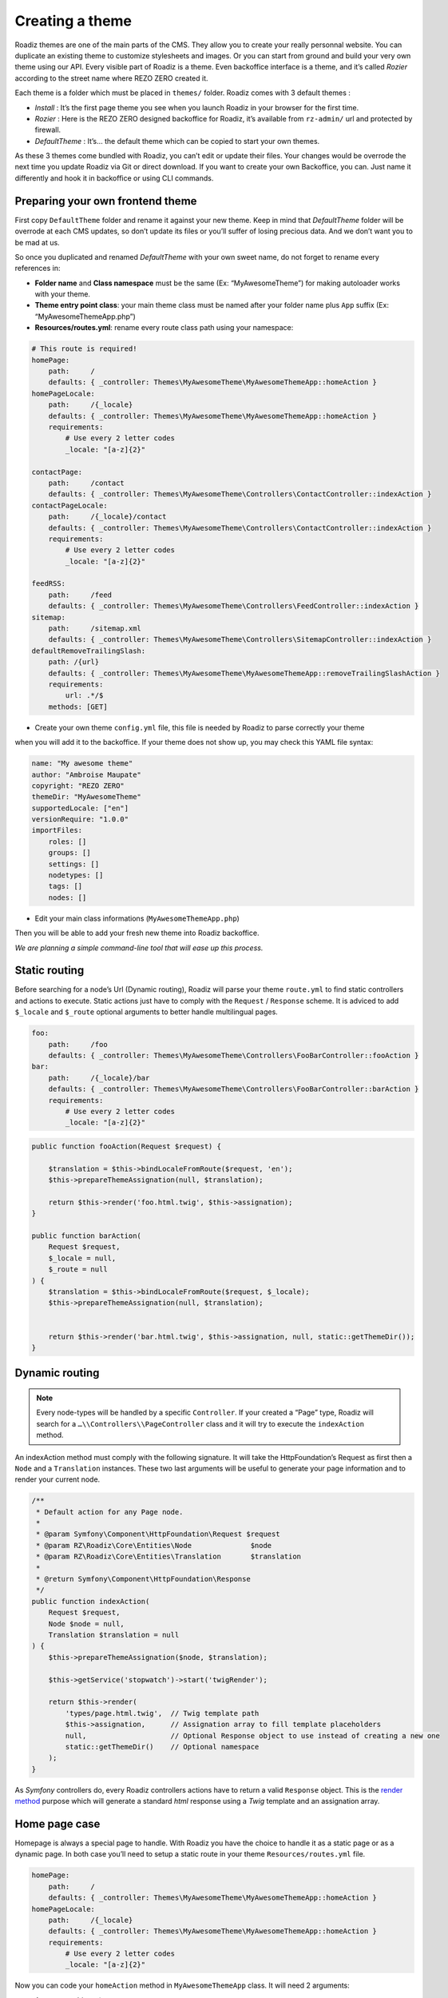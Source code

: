 .. _create-theme:

================
Creating a theme
================

Roadiz themes are one of the main parts of the CMS. They allow you to create your really personnal website.
You can duplicate an existing theme to customize stylesheets and images. Or you can start from ground and build
your very own theme using our API. Every visible part of Roadiz is a theme. Even backoffice interface is a theme, and it’s called *Rozier* according to the street name where REZO ZERO created it.

Each theme is a folder which must be placed in ``themes/`` folder. Roadiz comes with 3 default themes :

- *Install* : It’s the first page theme you see when you launch Roadiz in your browser for the first time.
- *Rozier* : Here is the REZO ZERO designed backoffice for Roadiz, it’s available from ``rz-admin/`` url and protected by firewall.
- *DefaultTheme* : It’s… the default theme which can be copied to start your own themes.

As these 3 themes come bundled with Roadiz, you can’t edit or update their files. Your changes would be overrode
the next time you update Roadiz via Git or direct download. If you want to create your own Backoffice, you can. Just name it differently and hook it in backoffice or using CLI commands.

Preparing your own frontend theme
---------------------------------

First copy ``DefaultTheme`` folder and rename it against your new theme. Keep in mind that *DefaultTheme*
folder will be overrode at each CMS updates, so don’t update its files or you’ll suffer of losing precious
data. And we don’t want you to be mad at us.

So once you duplicated and renamed *DefaultTheme* with your own sweet name, do not forget to rename every references in:

* **Folder name** and **Class namespace** must be the same (Ex: “MyAwesomeTheme”) for making autoloader works with your theme.
* **Theme entry point class**: your main theme class must be named after your folder name plus ``App`` suffix (Ex: “MyAwesomeThemeApp.php”)
* **Resources/routes.yml**: rename every route class path using your namespace:

.. code-block:: yaml

    # This route is required!
    homePage:
        path:     /
        defaults: { _controller: Themes\MyAwesomeTheme\MyAwesomeThemeApp::homeAction }
    homePageLocale:
        path:     /{_locale}
        defaults: { _controller: Themes\MyAwesomeTheme\MyAwesomeThemeApp::homeAction }
        requirements:
            # Use every 2 letter codes
            _locale: "[a-z]{2}"

    contactPage:
        path:     /contact
        defaults: { _controller: Themes\MyAwesomeTheme\Controllers\ContactController::indexAction }
    contactPageLocale:
        path:     /{_locale}/contact
        defaults: { _controller: Themes\MyAwesomeTheme\Controllers\ContactController::indexAction }
        requirements:
            # Use every 2 letter codes
            _locale: "[a-z]{2}"

    feedRSS:
        path:     /feed
        defaults: { _controller: Themes\MyAwesomeTheme\Controllers\FeedController::indexAction }
    sitemap:
        path:     /sitemap.xml
        defaults: { _controller: Themes\MyAwesomeTheme\Controllers\SitemapController::indexAction }
    defaultRemoveTrailingSlash:
        path: /{url}
        defaults: { _controller: Themes\MyAwesomeTheme\MyAwesomeThemeApp::removeTrailingSlashAction }
        requirements:
            url: .*/$
        methods: [GET]


* Create your own theme ``config.yml`` file, this file is needed by Roadiz to parse correctly your theme
when you will add it to the backoffice. If your theme does not show up, you may check this YAML file
syntax:

.. code-block:: yaml

    name: "My awesome theme"
    author: "Ambroise Maupate"
    copyright: "REZO ZERO"
    themeDir: "MyAwesomeTheme"
    supportedLocale: ["en"]
    versionRequire: "1.0.0"
    importFiles:
        roles: []
        groups: []
        settings: []
        nodetypes: []
        tags: []
        nodes: []


* Edit your main class informations (``MyAwesomeThemeApp.php``)

.. code-block:: php
   :linenos:
   :emphasize-lines: 11,25,30,34,38,42

    /*
     * Copyright REZO ZERO 2014
     *
     * Description
     *
     * @file MyAwesomeThemeApp.php
     * @copyright REZO ZERO 2014
     * @author Ambroise Maupate
     */

    namespace Themes\MyAwesomeTheme;

    use RZ\Roadiz\CMS\Controllers\FrontendController;
    use RZ\Roadiz\Core\Kernel;
    use RZ\Roadiz\Core\Entities\Node;
    use RZ\Roadiz\Core\Entities\Translation;
    use RZ\Roadiz\Core\Utils\StringHandler;

    use Symfony\Component\HttpFoundation\Request;
    use Symfony\Component\HttpFoundation\Response;
    use Symfony\Component\Routing\Exception\ResourceNotFoundException;
    /**
     * MyAwesomeThemeApp class
     */
    class MyAwesomeThemeApp extends FrontendController
    {
        /**
         * {@inheritdoc}
         */
        protected static $themeName =      'My awesome theme';
        /**
         * {@inheritdoc}
         */
        protected static $themeAuthor =    'Ambroise Maupate';
        /**
         * {@inheritdoc}
         */
        protected static $themeCopyright = 'REZO ZERO';
        /**
         * {@inheritdoc}
         */
        protected static $themeDir =       'MyAwesomeTheme';
        /**
         * {@inheritdoc}
         */
        protected static $backendTheme =    false;

        …
    }

Then you will be able to add your fresh new theme into Roadiz backoffice.

*We are planning a simple command-line tool that will ease up this process.*

Static routing
--------------

Before searching for a node’s Url (Dynamic routing), Roadiz will parse your theme ``route.yml``
to find static controllers and actions to execute.
Static actions just have to comply with the ``Request`` / ``Response`` scheme.
It is adviced to add ``$_locale`` and ``$_route`` optional arguments to better handle
multilingual pages.

.. code-block:: yaml

    foo:
        path:     /foo
        defaults: { _controller: Themes\MyAwesomeTheme\Controllers\FooBarController::fooAction }
    bar:
        path:     /{_locale}/bar
        defaults: { _controller: Themes\MyAwesomeTheme\Controllers\FooBarController::barAction }
        requirements:
            # Use every 2 letter codes
            _locale: "[a-z]{2}"


.. code-block:: php

    public function fooAction(Request $request) {

        $translation = $this->bindLocaleFromRoute($request, 'en');
        $this->prepareThemeAssignation(null, $translation);

        return $this->render('foo.html.twig', $this->assignation);
    }

    public function barAction(
        Request $request,
        $_locale = null,
        $_route = null
    ) {
        $translation = $this->bindLocaleFromRoute($request, $_locale);
        $this->prepareThemeAssignation(null, $translation);


        return $this->render('bar.html.twig', $this->assignation, null, static::getThemeDir());
    }

.. _dynamic-routing:

Dynamic routing
---------------

.. Note::

    Every node-types will be handled by a specific ``Controller``.
    If your created a “Page” type, Roadiz will search for a ``…\\Controllers\\PageController`` class and
    it will try to execute the ``indexAction`` method.

An indexAction method must comply with the following signature.
It will take the HttpFoundation’s Request as first then a ``Node`` and a ``Translation`` instances.
These two last arguments will be useful to generate your page information and to
render your current node.

.. code-block:: php

    /**
     * Default action for any Page node.
     *
     * @param Symfony\Component\HttpFoundation\Request $request
     * @param RZ\Roadiz\Core\Entities\Node              $node
     * @param RZ\Roadiz\Core\Entities\Translation       $translation
     *
     * @return Symfony\Component\HttpFoundation\Response
     */
    public function indexAction(
        Request $request,
        Node $node = null,
        Translation $translation = null
    ) {
        $this->prepareThemeAssignation($node, $translation);

        $this->getService('stopwatch')->start('twigRender');

        return $this->render(
            'types/page.html.twig',  // Twig template path
            $this->assignation,      // Assignation array to fill template placeholders
            null,                    // Optional Response object to use instead of creating a new one
            static::getThemeDir()    // Optional namespace
        );
    }

As *Symfony* controllers do, every Roadiz controllers actions have to return a valid ``Response`` object.
This is the `render method <http://api.roadiz.io/RZ/Roadiz/CMS/Controllers/AppController.html#method_render>`_
purpose which will generate a standard *html* response using a *Twig* template and an assignation array.

Home page case
--------------

Homepage is always a special page to handle. With Roadiz you have the choice to handle it as
a static page or as a dynamic page. In both case you’ll need to setup a static route
in your theme ``Resources/routes.yml`` file.

.. code-block:: yaml

    homePage:
        path:     /
        defaults: { _controller: Themes\MyAwesomeTheme\MyAwesomeThemeApp::homeAction }
    homePageLocale:
        path:     /{_locale}
        defaults: { _controller: Themes\MyAwesomeTheme\MyAwesomeThemeApp::homeAction }
        requirements:
            # Use every 2 letter codes
            _locale: "[a-z]{2}"

Now you can code your ``homeAction`` method in ``MyAwesomeThemeApp`` class. It will need 2 arguments:

- A ``Request`` object: ``$request``
- An optional locale string variable ``$_locale = null``

Dynamic home
^^^^^^^^^^^^

If your home page is built with a node. You can tell Roadiz to handle home request as
a *Page* request (if your home is a *page* type node) using ``$this->handle($request);`` method.
This method will use the ``PageController`` class and ``page.html.twig`` template to render your home.
This can be useful when you need to switch your home page to an other page, there is no need to make
special ajustments.

.. code-block:: php

    /**
     * {@inheritdoc}
     */
    public function homeAction(
        Request $request,
        $_locale = null
    ) {
        /*
         * Get language from static route
         */
        $translation = $this->bindLocaleFromRoute($request, $_locale);
        $home = $this->getService('em')->getRepository('RZ\Roadiz\Core\Entities\Node')
                                       ->findHomeWithTranslation($translation);

        $this->prepareThemeAssignation($home, $translation);

        /*
         * Render Homepage according to its node-type controller
         */
        return $this->handle($request);
    }

Static home
^^^^^^^^^^^

Imagine now that your home page has a totally different look than other pages. Instead of letting
``handle()`` method returning your Response object, you can create it directly and use a dedicated
``home.html.twig`` template. The fourth argument `static::getThemeDir()` is optional, it explicits
the namespace to look into. It becames useful when you mix several themes with the same templates names.

.. code-block:: php

    /**
     * {@inheritdoc}
     */
    public function homeAction(
        Request $request,
        $_locale = null
    ) {
        /*
         * Get language from static route
         */
        $translation = $this->bindLocaleFromRoute($request, $_locale);
        $home = $this->getService('em')->getRepository('RZ\Roadiz\Core\Entities\Node')
                                       ->findHomeWithTranslation($translation);

        $this->prepareThemeAssignation($home, $translation);

        /*
         * Render Homepage manually
         */
        return $this->render('home.html.twig', $this->assignation, null, static::getThemeDir());
    }

Keep in ming that ``prepareThemeAssignation`` method will assign for you some useful variables no matter you choice
a dynamic or a static home handling:

- ``node``
- ``nodeSource``
- ``translation``


